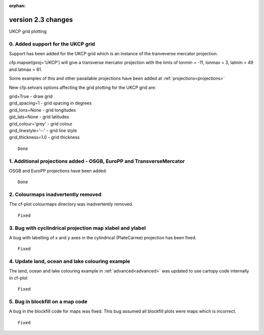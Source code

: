 :orphan:

.. _version_2.3:

version 2.3 changes
*******************

UKCP grid plotting

0. Added support for the UKCP grid
==================================

Support has been added for the UKCP grid which is an instance of the tranveverse mercator projection.

cfp.mapset(proj='UKCP') will give a transverse mercator projection with the limts of lonmin = -11,
lonmax = 3, latmin = 49 and latmax = 61.

Some examples of this and other pavailable projections have been added at :ref:`projections<projections>`

New cfp.setvars options affecting the grid plotting for the UKCP grid are:

| grid=True - draw grid
| grid_spacing=1 - grid spacing in degrees
| grid_lons=None - grid longitudes
| gid_lats=None - grid latitudes
| grid_colour='grey' - grid colour
| grid_linestyle='--' - grid line style
| grid_thickness=1.0 - grid thickness

::

    Done



1. Additional projections added - OSGB, EuroPP and TransverseMercator
=====================================================================

OSGB and EuroPP projections have been added.


::

    Done



2. Colourmaps inadvertently removed
===================================

The cf-plot colourmaps directory was inadvertently removed.


::

    Fixed



3. Bug with cyclindrical projection map xlabel and ylabel
=========================================================

A bug with labelling of x and y axes in the cylindrical (PlateCarree) projection
has been fixed.


::

    Fixed


4. Update land, ocean and lake colouring example
================================================

The land, ocean and lake colouring example in :ref:`advanced<advanced>`
was updated to use cartopy code internally in cf-plot


::

    Fixed



5. Bug in blockfill on a map code
=================================

A bug in the blockfill code for maps was fixed.  This bug assumed all blockfill plots were maps which is
incorrect.


::

    Fixed

